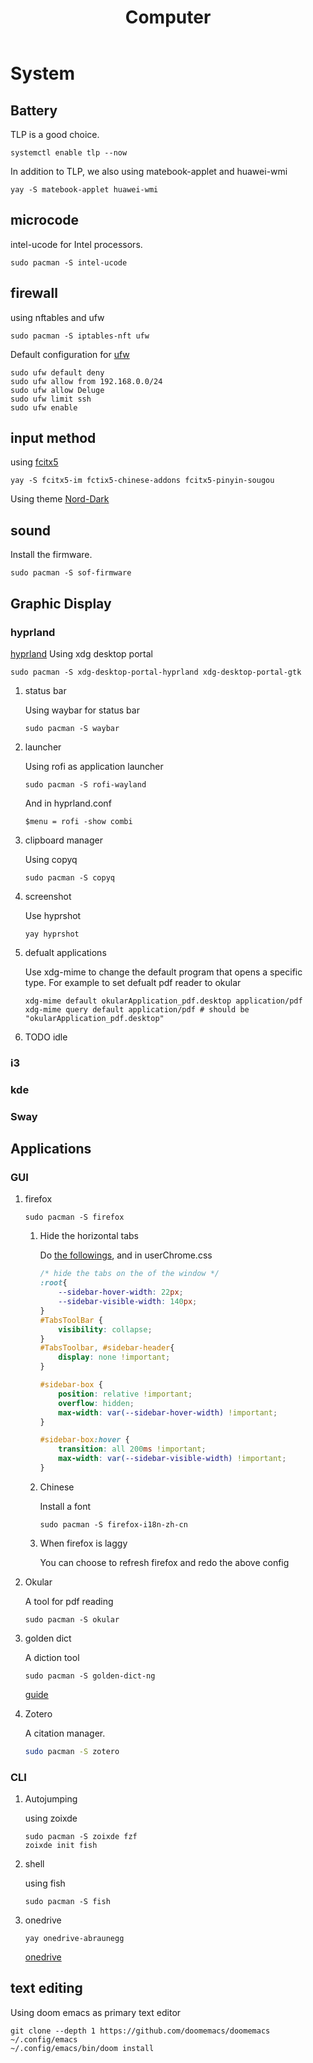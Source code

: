 #+title: Computer

* System
** Battery
TLP is a good choice.
#+begin_src shell
systemctl enable tlp --now
#+end_src
In addition to TLP, we also using matebook-applet and huawei-wmi
#+begin_src shell
yay -S matebook-applet huawei-wmi
#+end_src
** microcode
intel-ucode for Intel processors.
#+begin_src shell
sudo pacman -S intel-ucode
#+end_src
** firewall
using nftables and ufw
#+begin_src shell
sudo pacman -S iptables-nft ufw
#+end_src
Default configuration for [[https://wiki.archlinux.org/title/Uncomplicated_Firewall][ufw]]
#+begin_src shell
sudo ufw default deny
sudo ufw allow from 192.168.0.0/24
sudo ufw allow Deluge
sudo ufw limit ssh
sudo ufw enable
#+end_src
** input method
using [[https://wiki.archlinuxcn.org/wiki/Fcitx5][fcitx5]]
#+begin_src shell
yay -S fcitx5-im fctix5-chinese-addons fcitx5-pinyin-sougou
#+end_src
Using theme [[https://github.com/tonyfettes/fcitx5-nord][Nord-Dark]]
** sound
Install the firmware.
#+begin_src shell
sudo pacman -S sof-firmware
#+end_src

** Graphic Display
*** hyprland
[[https://wiki.archlinux.org/title/Hyprland][hyprland]]
Using xdg desktop portal
#+begin_src shell
sudo pacman -S xdg-desktop-portal-hyprland xdg-desktop-portal-gtk
#+end_src
**** status bar
Using waybar for status bar
#+begin_src shell
sudo pacman -S waybar
#+end_src
**** launcher
Using rofi as application launcher
#+begin_src shell
sudo pacman -S rofi-wayland
#+end_src
And in hyprland.conf
#+begin_src Conf
$menu = rofi -show combi
#+end_src
**** clipboard manager
Using copyq
#+begin_src shell
sudo pacman -S copyq
#+end_src
**** screenshot
Use hyprshot
#+begin_src shell
yay hyprshot
#+end_src
**** defualt applications
Use xdg-mime to change the default program that opens a specific type. For example to set defualt pdf reader to okular
#+begin_src shell
xdg-mime default okularApplication_pdf.desktop application/pdf
xdg-mime query default application/pdf # should be "okularApplication_pdf.desktop"
#+end_src
**** TODO idle
*** i3
*** kde
*** Sway
** Applications
*** GUI
**** firefox
#+begin_src shell
sudo pacman -S firefox
#+end_src
***** Hide the horizontal tabs
:PROPERTIES:
:ID:       95658cd2-b982-4efb-a472-bea9a70870ea
:END:
Do [[https://github.com/FirefoxCSS-Store/FirefoxCSS-Store.github.io/blob/main/README.md#generic-installation][the followings]], and in userChrome.css
#+begin_src css
/* hide the tabs on the of the window */
:root{
    --sidebar-hover-width: 22px;
    --sidebar-visible-width: 140px;
}
#TabsToolBar {
    visibility: collapse;
}
#TabsToolbar, #sidebar-header{
    display: none !important;
}

#sidebar-box {
    position: relative !important;
    overflow: hidden;
    max-width: var(--sidebar-hover-width) !important;
}

#sidebar-box:hover {
    transition: all 200ms !important;
    max-width: var(--sidebar-visible-width) !important;
}
#+end_src
***** Chinese
Install a font
#+begin_src shell
sudo pacman -S firefox-i18n-zh-cn
#+end_src
***** When firefox is laggy
You can choose to refresh firefox and redo the above config
**** Okular
A tool for pdf reading
#+begin_src shell
sudo pacman -S okular
#+end_src
**** golden dict
A diction tool
#+begin_src shell
sudo pacman -S golden-dict-ng
#+end_src
[[https://acytoo.com/ladder/goldendict/][guide]]
**** Zotero
A citation manager.
#+begin_src sh
sudo pacman -S zotero
#+end_src
*** CLI
**** Autojumping
using zoixde
#+begin_src shell
sudo pacman -S zoixde fzf
zoixde init fish
#+end_src
**** shell
using fish
#+begin_src shell
sudo pacman -S fish
#+end_src
**** onedrive
#+begin_src shell
yay onedrive-abraunegg
#+end_src
[[https://github.com/abraunegg/onedrive][onedrive]]
** text editing
Using doom emacs as primary text editor
#+begin_src shell
git clone --depth 1 https://github.com/doomemacs/doomemacs ~/.config/emacs
~/.config/emacs/bin/doom install
#+end_src
